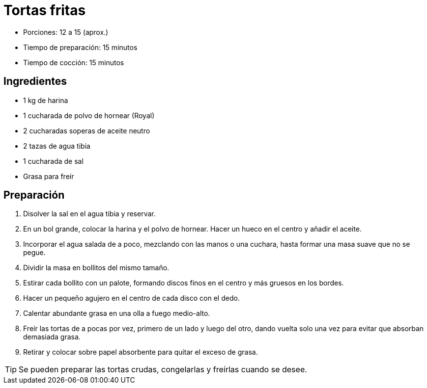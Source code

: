 = Tortas fritas

* Porciones: 12 a 15 (aprox.)
* Tiempo de preparación: 15 minutos
* Tiempo de cocción: 15 minutos

== Ingredientes

* 1 kg de harina
* 1 cucharada de polvo de hornear (Royal)
* 2 cucharadas soperas de aceite neutro
* 2 tazas de agua tibia
* 1 cucharada de sal
* Grasa para freír

== Preparación

. Disolver la sal en el agua tibia y reservar.
. En un bol grande, colocar la harina y el polvo de hornear.
Hacer un hueco en el centro y añadir el aceite.
. Incorporar el agua salada de a poco, mezclando con las manos o una cuchara, hasta formar una masa suave que no se pegue.
. Dividir la masa en bollitos del mismo tamaño.
. Estirar cada bollito con un palote, formando discos finos en el centro y más gruesos en los bordes.
. Hacer un pequeño agujero en el centro de cada disco con el dedo.
. Calentar abundante grasa en una olla a fuego medio-alto.
. Freír las tortas de a pocas por vez, primero de un lado y luego del otro, dando vuelta solo una vez para evitar que absorban demasiada grasa.
. Retirar y colocar sobre papel absorbente para quitar el exceso de grasa.

TIP: Se pueden preparar las tortas crudas, congelarlas y freírlas cuando se desee.
